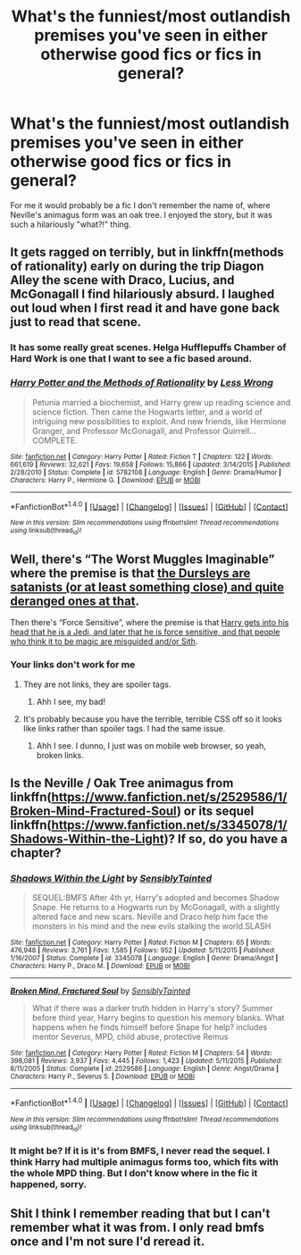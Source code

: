 #+TITLE: What's the funniest/most outlandish premises you've seen in either otherwise good fics or fics in general?

* What's the funniest/most outlandish premises you've seen in either otherwise good fics or fics in general?
:PROPERTIES:
:Author: Waycreepedout
:Score: 27
:DateUnix: 1479497765.0
:DateShort: 2016-Nov-18
:FlairText: Discussion
:END:
For me it would probably be a fic I don't remember the name of, where Neville's animagus form was an oak tree. I enjoyed the story, but it was such a hilariously "what?!" thing.


** It gets ragged on terribly, but in linkffn(methods of rationality) early on during the trip Diagon Alley the scene with Draco, Lucius, and McGonagall I find hilariously absurd. I laughed out loud when I first read it and have gone back just to read that scene.
:PROPERTIES:
:Author: Iocabus
:Score: 16
:DateUnix: 1479501734.0
:DateShort: 2016-Nov-19
:END:

*** It has some really great scenes. Helga Hufflepuffs Chamber of Hard Work is one that I want to see a fic based around.
:PROPERTIES:
:Author: Murky_Red
:Score: 3
:DateUnix: 1479530872.0
:DateShort: 2016-Nov-19
:END:


*** [[http://www.fanfiction.net/s/5782108/1/][*/Harry Potter and the Methods of Rationality/*]] by [[https://www.fanfiction.net/u/2269863/Less-Wrong][/Less Wrong/]]

#+begin_quote
  Petunia married a biochemist, and Harry grew up reading science and science fiction. Then came the Hogwarts letter, and a world of intriguing new possibilities to exploit. And new friends, like Hermione Granger, and Professor McGonagall, and Professor Quirrell... COMPLETE.
#+end_quote

^{/Site/: [[http://www.fanfiction.net/][fanfiction.net]] *|* /Category/: Harry Potter *|* /Rated/: Fiction T *|* /Chapters/: 122 *|* /Words/: 661,619 *|* /Reviews/: 32,621 *|* /Favs/: 19,658 *|* /Follows/: 15,866 *|* /Updated/: 3/14/2015 *|* /Published/: 2/28/2010 *|* /Status/: Complete *|* /id/: 5782108 *|* /Language/: English *|* /Genre/: Drama/Humor *|* /Characters/: Harry P., Hermione G. *|* /Download/: [[http://www.ff2ebook.com/old/ffn-bot/index.php?id=5782108&source=ff&filetype=epub][EPUB]] or [[http://www.ff2ebook.com/old/ffn-bot/index.php?id=5782108&source=ff&filetype=mobi][MOBI]]}

--------------

*FanfictionBot*^{1.4.0} *|* [[[https://github.com/tusing/reddit-ffn-bot/wiki/Usage][Usage]]] | [[[https://github.com/tusing/reddit-ffn-bot/wiki/Changelog][Changelog]]] | [[[https://github.com/tusing/reddit-ffn-bot/issues/][Issues]]] | [[[https://github.com/tusing/reddit-ffn-bot/][GitHub]]] | [[[https://www.reddit.com/message/compose?to=tusing][Contact]]]

^{/New in this version: Slim recommendations using/ ffnbot!slim! /Thread recommendations using/ linksub(thread_id)!}
:PROPERTIES:
:Author: FanfictionBot
:Score: 3
:DateUnix: 1479501783.0
:DateShort: 2016-Nov-19
:END:


** Well, there's “The Worst Muggles Imaginable” where the premise is that [[/spoiler][the Dursleys are satanists (or at least something close) and quite deranged ones at that]].

Then there's “Force Sensitive”, where the premise is that [[/spoiler][Harry gets into his head that he is a Jedi, and later that he is force sensitive, and that people who think it to be magic are misguided and/or Sith]].
:PROPERTIES:
:Author: Kazeto
:Score: 8
:DateUnix: 1479522613.0
:DateShort: 2016-Nov-19
:END:

*** Your links don't work for me
:PROPERTIES:
:Author: Lamenardo
:Score: 4
:DateUnix: 1479549624.0
:DateShort: 2016-Nov-19
:END:

**** They are not links, they are spoiler tags.
:PROPERTIES:
:Author: Kazeto
:Score: 6
:DateUnix: 1479552309.0
:DateShort: 2016-Nov-19
:END:

***** Ahh I see, my bad!
:PROPERTIES:
:Author: Lamenardo
:Score: 1
:DateUnix: 1479608967.0
:DateShort: 2016-Nov-20
:END:


**** It's probably because you have the terrible, terrible CSS off so it looks like links rather than spoiler tags. I had the same issue.
:PROPERTIES:
:Author: IHATEHERMIONESUE
:Score: 3
:DateUnix: 1479567847.0
:DateShort: 2016-Nov-19
:END:

***** Ahh I see. I dunno, I just was on mobile web browser, so yeah, broken links.
:PROPERTIES:
:Author: Lamenardo
:Score: 3
:DateUnix: 1479608950.0
:DateShort: 2016-Nov-20
:END:


** Is the Neville / Oak Tree animagus from linkffn([[https://www.fanfiction.net/s/2529586/1/Broken-Mind-Fractured-Soul]]) or its sequel linkffn([[https://www.fanfiction.net/s/3345078/1/Shadows-Within-the-Light]])? If so, do you have a chapter?
:PROPERTIES:
:Author: ryanvdb
:Score: 2
:DateUnix: 1479499168.0
:DateShort: 2016-Nov-18
:END:

*** [[http://www.fanfiction.net/s/3345078/1/][*/Shadows Within the Light/*]] by [[https://www.fanfiction.net/u/747438/SensiblyTainted][/SensiblyTainted/]]

#+begin_quote
  SEQUEL:BMFS After 4th yr, Harry's adopted and becomes Shadow Snape. He returns to a Hogwarts run by McGonagall, with a slightly altered face and new scars. Neville and Draco help him face the monsters in his mind and the new evils stalking the world.SLASH
#+end_quote

^{/Site/: [[http://www.fanfiction.net/][fanfiction.net]] *|* /Category/: Harry Potter *|* /Rated/: Fiction M *|* /Chapters/: 65 *|* /Words/: 476,948 *|* /Reviews/: 3,761 *|* /Favs/: 1,585 *|* /Follows/: 952 *|* /Updated/: 5/11/2015 *|* /Published/: 1/16/2007 *|* /Status/: Complete *|* /id/: 3345078 *|* /Language/: English *|* /Genre/: Drama/Angst *|* /Characters/: Harry P., Draco M. *|* /Download/: [[http://www.ff2ebook.com/old/ffn-bot/index.php?id=3345078&source=ff&filetype=epub][EPUB]] or [[http://www.ff2ebook.com/old/ffn-bot/index.php?id=3345078&source=ff&filetype=mobi][MOBI]]}

--------------

[[http://www.fanfiction.net/s/2529586/1/][*/Broken Mind, Fractured Soul/*]] by [[https://www.fanfiction.net/u/747438/SensiblyTainted][/SensiblyTainted/]]

#+begin_quote
  What if there was a darker truth hidden in Harry's story? Summer before third year, Harry begins to question his memory blanks. What happens when he finds himself before Snape for help? includes mentor Severus, MPD, child abuse, protective Remus
#+end_quote

^{/Site/: [[http://www.fanfiction.net/][fanfiction.net]] *|* /Category/: Harry Potter *|* /Rated/: Fiction M *|* /Chapters/: 54 *|* /Words/: 398,081 *|* /Reviews/: 3,937 *|* /Favs/: 4,445 *|* /Follows/: 1,423 *|* /Updated/: 5/11/2015 *|* /Published/: 8/11/2005 *|* /Status/: Complete *|* /id/: 2529586 *|* /Language/: English *|* /Genre/: Angst/Drama *|* /Characters/: Harry P., Severus S. *|* /Download/: [[http://www.ff2ebook.com/old/ffn-bot/index.php?id=2529586&source=ff&filetype=epub][EPUB]] or [[http://www.ff2ebook.com/old/ffn-bot/index.php?id=2529586&source=ff&filetype=mobi][MOBI]]}

--------------

*FanfictionBot*^{1.4.0} *|* [[[https://github.com/tusing/reddit-ffn-bot/wiki/Usage][Usage]]] | [[[https://github.com/tusing/reddit-ffn-bot/wiki/Changelog][Changelog]]] | [[[https://github.com/tusing/reddit-ffn-bot/issues/][Issues]]] | [[[https://github.com/tusing/reddit-ffn-bot/][GitHub]]] | [[[https://www.reddit.com/message/compose?to=tusing][Contact]]]

^{/New in this version: Slim recommendations using/ ffnbot!slim! /Thread recommendations using/ linksub(thread_id)!}
:PROPERTIES:
:Author: FanfictionBot
:Score: 1
:DateUnix: 1479499212.0
:DateShort: 2016-Nov-18
:END:


*** It might be? If it is it's from BMFS, I never read the sequel. I think Harry had multiple animagus forms too, which fits with the whole MPD thing. But I don't know where in the fic it happened, sorry.
:PROPERTIES:
:Author: Waycreepedout
:Score: 1
:DateUnix: 1479500679.0
:DateShort: 2016-Nov-18
:END:


** Shit I think I remember reading that but I can't remember what it was from. I only read bmfs once and I'm not sure I'd reread it.
:PROPERTIES:
:Author: girlikecupcake
:Score: 1
:DateUnix: 1479505590.0
:DateShort: 2016-Nov-19
:END:
